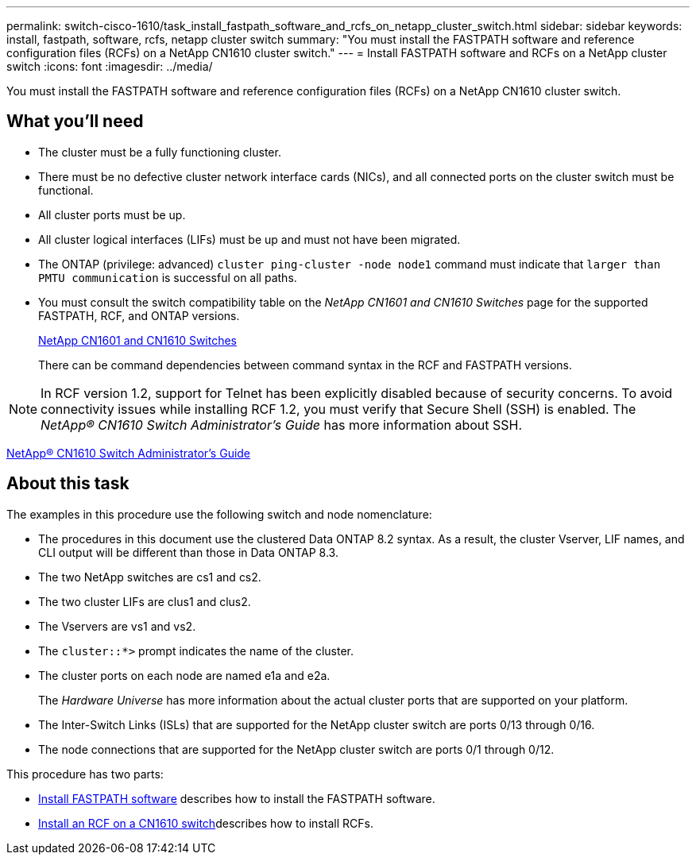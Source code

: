 ---
permalink: switch-cisco-1610/task_install_fastpath_software_and_rcfs_on_netapp_cluster_switch.html
sidebar: sidebar
keywords: install, fastpath, software, rcfs, netapp cluster switch
summary: "You must install the FASTPATH software and reference configuration files (RCFs) on a NetApp CN1610 cluster switch."
---
= Install FASTPATH software and RCFs on a NetApp cluster switch
:icons: font
:imagesdir: ../media/

[.lead]
You must install the FASTPATH software and reference configuration files (RCFs) on a NetApp CN1610 cluster switch.

== What you'll need

* The cluster must be a fully functioning cluster.
* There must be no defective cluster network interface cards (NICs), and all connected ports on the cluster switch must be functional.
* All cluster ports must be up.
* All cluster logical interfaces (LIFs) must be up and must not have been migrated.
* The ONTAP (privilege: advanced) `cluster ping-cluster -node node1` command must indicate that `larger than PMTU communication` is successful on all paths.
* You must consult the switch compatibility table on the _NetApp CN1601 and CN1610 Switches_ page for the supported FASTPATH, RCF, and ONTAP versions.
+
http://mysupport.netapp.com/NOW/download/software/cm_switches_ntap/[NetApp CN1601 and CN1610 Switches^]
+
There can be command dependencies between command syntax in the RCF and FASTPATH versions.

[NOTE]
====
In RCF version 1.2, support for Telnet has been explicitly disabled because of security concerns. To avoid connectivity issues while installing RCF 1.2, you must verify that Secure Shell (SSH) is enabled. The _NetApp® CN1610 Switch Administrator's Guide_ has more information about SSH.
====

https://library.netapp.com/ecm/ecm_get_file/ECMP1117874[NetApp® CN1610 Switch Administrator's Guide^]

== About this task

The examples in this procedure use the following switch and node nomenclature:

* The procedures in this document use the clustered Data ONTAP 8.2 syntax. As a result, the cluster Vserver, LIF names, and CLI output will be different than those in Data ONTAP 8.3.
* The two NetApp switches are cs1 and cs2.
* The two cluster LIFs are clus1 and clus2.
* The Vservers are vs1 and vs2.
* The `cluster::*>` prompt indicates the name of the cluster.
* The cluster ports on each node are named e1a and e2a.
+
The _Hardware Universe_ has more information about the actual cluster ports that are supported on your platform.

* The Inter-Switch Links (ISLs) that are supported for the NetApp cluster switch are ports 0/13 through 0/16.
* The node connections that are supported for the NetApp cluster switch are ports 0/1 through 0/12.

This procedure has two parts:

* link:task_install_fastpath_software.html[Install FASTPATH software] describes how to install the FASTPATH software.
* link:task_install_an_rcf_on_a_cn1610_switch.html[Install an RCF on a CN1610 switch]describes how to install RCFs.
